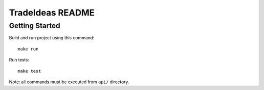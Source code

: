 TradeIdeas README
=================

Getting Started
---------------

Build and run project using this command::

    make run

Run tests::

    make test

Note: all commands must be executed from ``api/`` directory.
